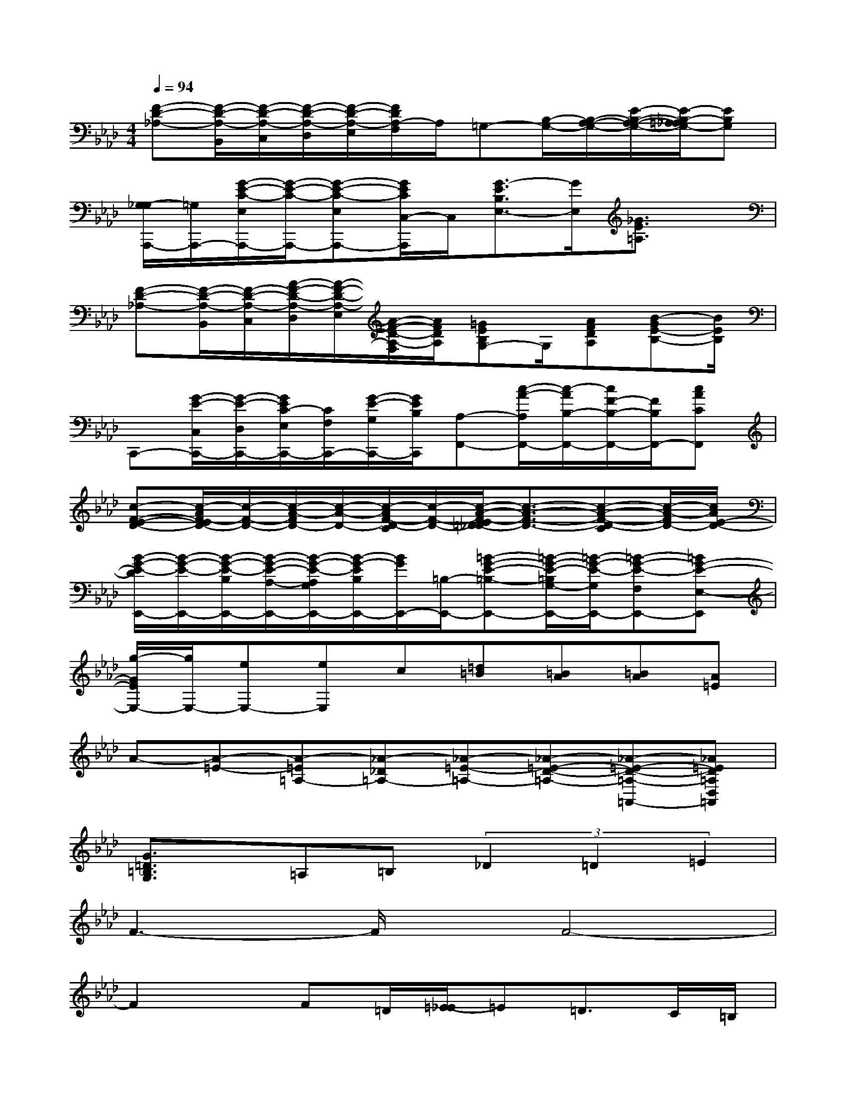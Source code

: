 X:1
T:
M:4/4
L:1/8
Q:1/4=94
K:Ab%4flats
V:1
[F-D-_A,-][F/2-D/2-A,/2-B,,/2][F/2-D/2-A,/2-C,/2][F/2-D/2-A,/2-D,/2][F/2-D/2-A,/2-E,/2][F/2D/2A,/2-F,/2]A,/2=G,-[B,/2-G,/2-][B,/2-A,/2-G,/2-][E/2-B,/2-A,/2-G,/2-][E/2-B,/2-=A,/2_A,/2G,/2-][EB,G,]|
[G,/2-_G,/2A,,,/2-][=G,/2A,,,/2-][G/2-E/2-C/2-E,/2A,,,/2-][G/2-E/2-C/2-A,,,/2-][G-E-C-E,A,,,-][G/2E/2C/2C,/2-A,,,/2]C,/2[G3/2-E3/2B,3/2E,3/2-][G/2E,/2][_G3/2E3/2=A,3/2]x/2|
[F-D-_A,-][F/2-D/2-A,/2-B,,/2][F/2-D/2-A,/2-C,/2][A/2-F/2-D/2-A,/2-D,/2][A/2-F/2-D/2-A,/2-E,/2][A/2-F/2-D/2-A,/2-F,/2][A/2F/2D/2A,/2][=GEB,G,-]G,/2[AFDA,][B-GE-B,-][B/2E/2B,/2]|
C,,-[G/2-E/2-C,/2C,,/2-][G/2-E/2-D,/2C,,/2-][G/2E/2C/2-E,/2C,,/2-][C/2F,/2C,,/2-][G/2-E/2-G,/2C,,/2-][G/2E/2B,/2C,,/2][A,-F,,-][c/2-A/2-A,/2F,,/2-][c/2-A/2B,/2-F,,/2-][c/2F/2-B,/2-F,,/2-][F/2B,/2F,,/2-][cACF,,]|
[c-F-E-D-][c/2-A/2F/2-E/2D/2-][c/2-F/2-D/2-][c/2-A/2-F/2D/2-][c/2-A/2-D/2-][c/2-A/2F/2-D/2-C/2][c/2-F/2-D/2-][c/2-A/2-F/2-E/2=D/2_D/2-][c3/2-A3/2-F3/2-D3/2-][c-A-F-D-C][c/2-A/2-F/2D/2-][c/2A/2E/2-D/2-]|
[B/2-G/2-E/2-D/2E,,/2-][B/2-G/2-E/2-E,,/2-][B/2-G/2-E/2-B,/2E,,/2-][B/2-G/2-E/2-A,/2-E,,/2-][B/2-G/2-E/2-A,/2G,/2E,,/2-][B/2-G/2-E/2B,/2E,,/2-][B/2G/2E,,/2-][=B,/2-E,,/2-][=B-G-E-=B,-E,,-][=B/2-G/2-E/2-=B,/2G,/2-E,,/2-][=B/2-G/2-E/2-G,/2E,,/2-][=B-G-E-F,E,,-][=BG-E-E,-E,,]|
[g/2-G/2E/2E,/2-][g/2E,/2-][eE,-][eE,]c[=d=B][=BA][=BA][A=E]|
A-[A-=E-][A-=E=A,-][_A-_D=A,-][_A-=E-=A,-][_A-=E-D-=A,-][_A-=E-D-=A,-=A,,-][_A=ED=A,D,=A,,]|
[G3/2=D3/2=B,3/2G,3/2]x/2=A,=B,(3_D2=D2=E2|
F3-F/2x/2F4-|
F2x/2F=D/2[=E/2-_E/2]=E=D>C=B,/2|
=E4=E4-|
=Ex2=E/2-[=E/2C/2][=D/2-_D/2]=D/2x/2C>_B,=A,/2|
=D3-=D/2x/2=D4-|
=D2-=D/2x/2=DCB,=A,B,|
C8